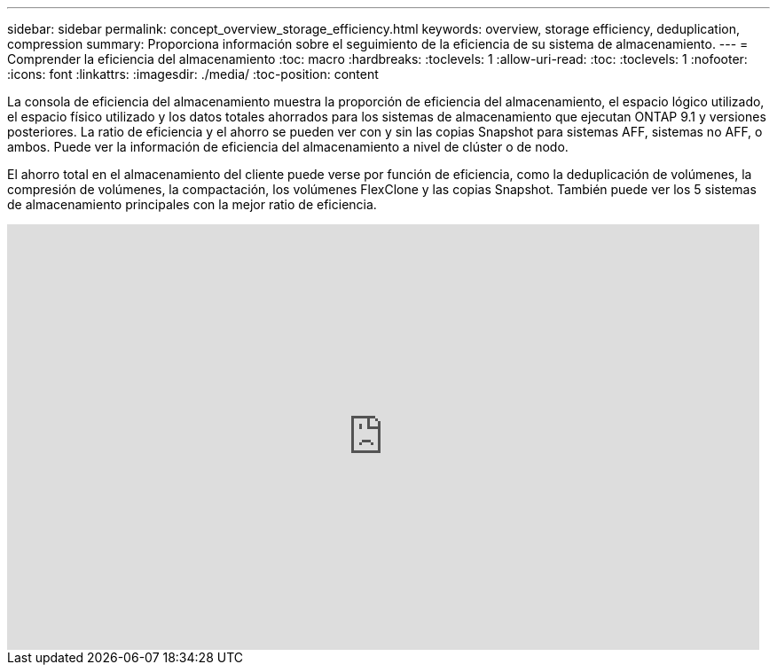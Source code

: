 ---
sidebar: sidebar 
permalink: concept_overview_storage_efficiency.html 
keywords: overview, storage efficiency, deduplication, compression 
summary: Proporciona información sobre el seguimiento de la eficiencia de su sistema de almacenamiento. 
---
= Comprender la eficiencia del almacenamiento
:toc: macro
:hardbreaks:
:toclevels: 1
:allow-uri-read: 
:toc: 
:toclevels: 1
:nofooter: 
:icons: font
:linkattrs: 
:imagesdir: ./media/
:toc-position: content


[role="lead"]
La consola de eficiencia del almacenamiento muestra la proporción de eficiencia del almacenamiento, el espacio lógico utilizado, el espacio físico utilizado y los datos totales ahorrados para los sistemas de almacenamiento que ejecutan ONTAP 9.1 y versiones posteriores. La ratio de eficiencia y el ahorro se pueden ver con y sin las copias Snapshot para sistemas AFF, sistemas no AFF, o ambos. Puede ver la información de eficiencia del almacenamiento a nivel de clúster o de nodo.

El ahorro total en el almacenamiento del cliente puede verse por función de eficiencia, como la deduplicación de volúmenes, la compresión de volúmenes, la compactación, los volúmenes FlexClone y las copias Snapshot. También puede ver los 5 sistemas de almacenamiento principales con la mejor ratio de eficiencia.

video::8Ge3_0qlyxA[youtube,width=848,height=480]